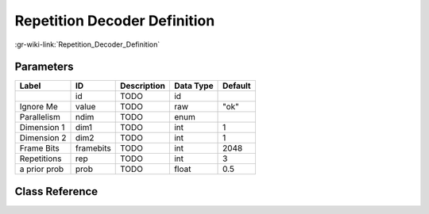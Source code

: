-----------------------------
Repetition Decoder Definition
-----------------------------

:gr-wiki-link:`Repetition_Decoder_Definition`

Parameters
**********

+-------------------------+-------------------------+-------------------------+-------------------------+-------------------------+
|Label                    |ID                       |Description              |Data Type                |Default                  |
+=========================+=========================+=========================+=========================+=========================+
|                         |id                       |TODO                     |id                       |                         |
+-------------------------+-------------------------+-------------------------+-------------------------+-------------------------+
|Ignore Me                |value                    |TODO                     |raw                      |"ok"                     |
+-------------------------+-------------------------+-------------------------+-------------------------+-------------------------+
|Parallelism              |ndim                     |TODO                     |enum                     |                         |
+-------------------------+-------------------------+-------------------------+-------------------------+-------------------------+
|Dimension 1              |dim1                     |TODO                     |int                      |1                        |
+-------------------------+-------------------------+-------------------------+-------------------------+-------------------------+
|Dimension 2              |dim2                     |TODO                     |int                      |1                        |
+-------------------------+-------------------------+-------------------------+-------------------------+-------------------------+
|Frame Bits               |framebits                |TODO                     |int                      |2048                     |
+-------------------------+-------------------------+-------------------------+-------------------------+-------------------------+
|Repetitions              |rep                      |TODO                     |int                      |3                        |
+-------------------------+-------------------------+-------------------------+-------------------------+-------------------------+
|a prior prob             |prob                     |TODO                     |float                    |0.5                      |
+-------------------------+-------------------------+-------------------------+-------------------------+-------------------------+

Class Reference
*******************

.. tabs::

   .. group-tab:: Python
      TODO

   .. group-tab:: C++

      .. doxygengroup:: block_variable_repetition_decoder_def
         :content-only:
         :undoc-members:
         :private-members:
         :members:

